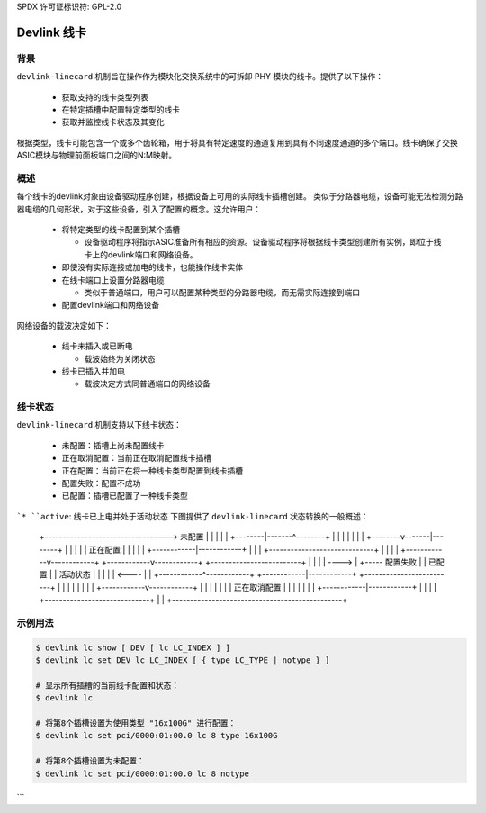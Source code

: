 SPDX 许可证标识符: GPL-2.0

=================
Devlink 线卡
=================

背景
==========

``devlink-linecard`` 机制旨在操作作为模块化交换系统中的可拆卸 PHY 模块的线卡。提供了以下操作：

  * 获取支持的线卡类型列表
  * 在特定插槽中配置特定类型的线卡
  * 获取并监控线卡状态及其变化

根据类型，线卡可能包含一个或多个齿轮箱，用于将具有特定速度的通道复用到具有不同速度通道的多个端口。线卡确保了交换ASIC模块与物理前面板端口之间的N:M映射。

概述
========

每个线卡的devlink对象由设备驱动程序创建，根据设备上可用的实际线卡插槽创建。
类似于分路器电缆，设备可能无法检测分路器电缆的几何形状，对于这些设备，引入了配置的概念。这允许用户：

  * 将特定类型的线卡配置到某个插槽

    - 设备驱动程序将指示ASIC准备所有相应的资源。设备驱动程序将根据线卡类型创建所有实例，即位于线卡上的devlink端口和网络设备。
  * 即使没有实际连接或加电的线卡，也能操作线卡实体
  * 在线卡端口上设置分路器电缆

    - 类似于普通端口，用户可以配置某种类型的分路器电缆，而无需实际连接到端口
  * 配置devlink端口和网络设备

网络设备的载波决定如下：

  * 线卡未插入或已断电

    - 载波始终为关闭状态
  * 线卡已插入并加电

    - 载波决定方式同普通端口的网络设备

线卡状态
===============

``devlink-linecard`` 机制支持以下线卡状态：

  * ``未配置``：插槽上尚未配置线卡
  * ``正在取消配置``：当前正在取消配置线卡插槽
  * ``正在配置``：当前正在将一种线卡类型配置到线卡插槽
  * ``配置失败``：配置不成功
  * ``已配置``：插槽已配置了一种线卡类型
```* ``active``: 线卡已上电并处于活动状态
下图提供了 ``devlink-linecard`` 状态转换的一般概述：

                                          +-------------------------+
                                          |                         |
       +---------------------------------->      未配置      |
       |                                  |                         |
       |                                  +--------|-------^--------+
       |                                           |       |
       |                                           |       |
       |                                  +--------v-------|--------+
       |                                  |                         |
       |                                  |       正在配置      |
       |                                  |                         |
       |                                  +------------|------------+
       |                                               |
       |                 +-----------------------------+
       |                 |                             |
       |    +------------v------------+   +------------v------------+   +-------------------------+
       |    |                         |   |                         ---->                         |
       +-----   配置失败   |   |       已配置       |   |         活动状态          |
       |    |                         |   |                         <----                         |
       |    +------------^------------+   +------------|------------+   +-------------------------+
       |                 |                             |
       |                 |                             |
       |                 |                +------------v------------+
       |                 |                |                         |
       |                 |                |     正在取消配置      |
       |                 |                |                         |
       |                 |                +------------|------------+
       |                 |                             |
       |                 +-----------------------------+
       |                                               |
       +-----------------------------------------------+

示例用法
========

.. code:: shell

    $ devlink lc show [ DEV [ lc LC_INDEX ] ]
    $ devlink lc set DEV lc LC_INDEX [ { type LC_TYPE | notype } ]

    # 显示所有插槽的当前线卡配置和状态：
    $ devlink lc

    # 将第8个插槽设置为使用类型 "16x100G" 进行配置：
    $ devlink lc set pci/0000:01:00.0 lc 8 type 16x100G

    # 将第8个插槽设置为未配置：
    $ devlink lc set pci/0000:01:00.0 lc 8 notype
```
